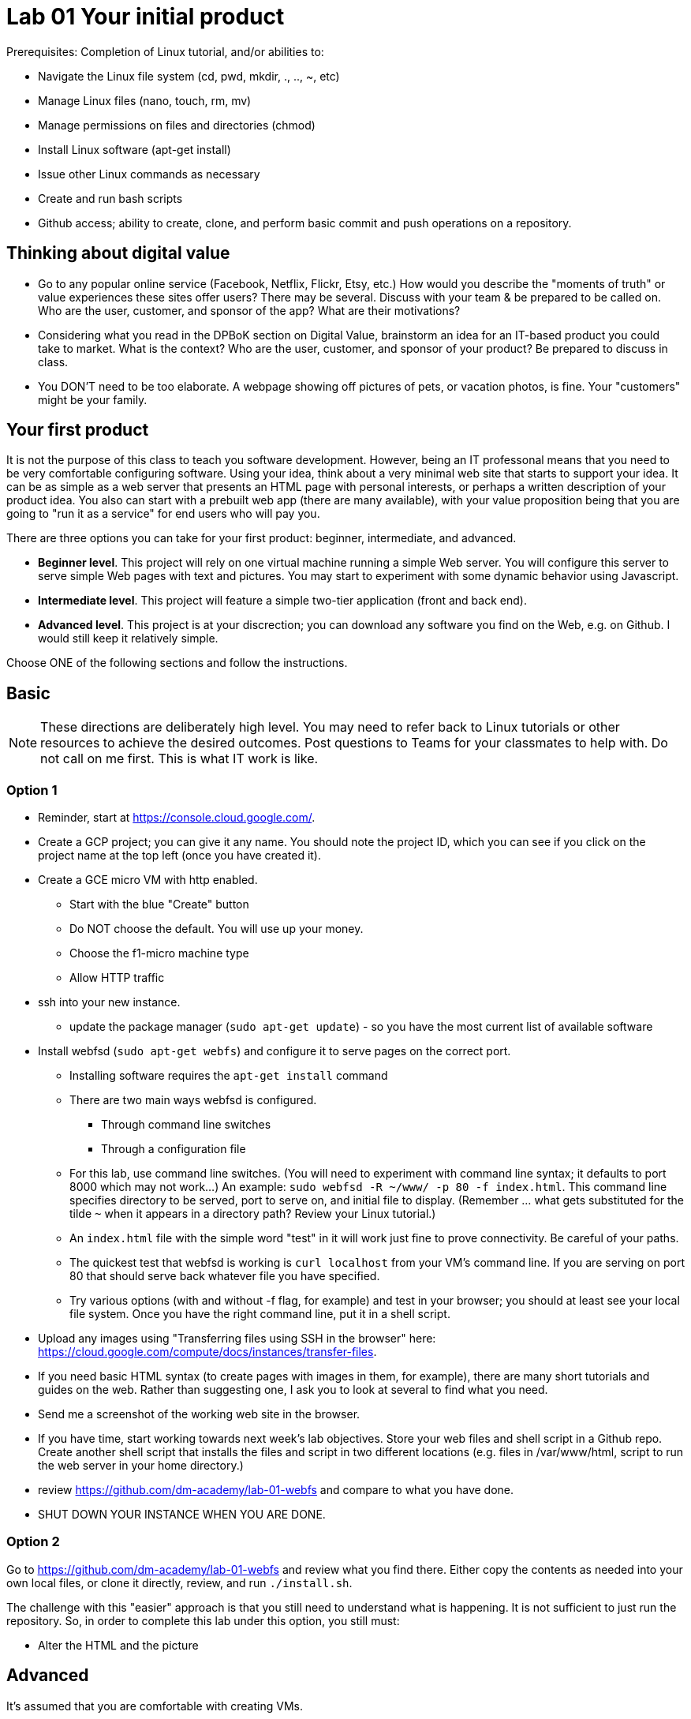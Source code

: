 = Lab 01 Your initial product

Prerequisites: Completion of Linux tutorial, and/or abilities to: 

* Navigate the Linux file system (cd, pwd, mkdir, ., .., ~, etc)
* Manage Linux files (nano, touch, rm, mv)
* Manage permissions on files and directories (chmod)
* Install Linux software (apt-get install)
* Issue other Linux commands as necessary
* Create and run bash scripts
* Github access; ability to create, clone, and perform basic commit and push operations on a repository. 

== Thinking about digital value

* Go to any popular online service (Facebook, Netflix, Flickr, Etsy, etc.) How would you describe the "moments of truth" or value experiences these sites offer users? There may be several. Discuss with your team & be prepared to be called on. Who are the user, customer, and sponsor of the app? What are their motivations?

* Considering what you read in the DPBoK section on Digital Value, brainstorm an idea for an IT-based product you could take to market. What is the context? Who are the user, customer, and sponsor of your product? Be prepared to discuss in class.

* You DON'T need to be too elaborate. A webpage showing off pictures of pets, or vacation photos, is fine. Your "customers" might be your family. 

== Your first product

It is not the purpose of this class to teach you software development. However, being an IT professonal means that you need to be very comfortable configuring software. Using your idea, think about a very minimal web site that starts to support your idea. It can be as simple as a web server that presents an HTML page with personal interests, or perhaps a written description of your product idea. You also can start with a prebuilt web app (there are many available), with your value proposition being that you are going to "run it as a service" for end users who will pay you. 

There are three options you can take for your first product: beginner, intermediate, and advanced. 

*  *Beginner level*. This project will rely on one virtual machine running a simple Web server. You will configure this server to serve simple Web pages with text and pictures. You may start to experiment with some dynamic behavior using Javascript. 

* *Intermediate level*. This project will feature a simple two-tier application (front and back end). 

* *Advanced level*. This project is at your discrection; you can download any software you find on the Web, e.g. on Github. I would still keep it relatively simple. 

Choose ONE of the following sections and follow the instructions. 

== Basic

NOTE: These directions are deliberately high level. You may need to refer back to Linux tutorials or other resources to achieve the desired outcomes. Post questions to Teams for your classmates to help with. Do not call on me first. This is what IT work is like. 

=== Option 1

* Reminder, start at https://console.cloud.google.com/.
* Create a GCP project; you can give it any name. You should note the project ID, which you can see if you click on the project name at the top left (once you have created it). 
* Create a GCE micro VM with http enabled. 
** Start with the blue "Create" button
** Do NOT choose the default. You will use up your money. 
** Choose the f1-micro machine type
** Allow HTTP traffic
* ssh into your new instance. 
** update the package manager (`sudo apt-get update`) - so you have the most current list of available software
* Install webfsd (`sudo apt-get webfs`) and configure it to serve pages on the correct port.
** Installing software requires the `apt-get install` command
** There are two main ways webfsd is configured. 
*** Through command line switches
*** Through a configuration file
** For this lab, use command line switches. (You will need to experiment with command line syntax; it defaults to port 8000 which may not work...) An example: `sudo webfsd -R ~/www/ -p 80 -f index.html`. This command line specifies directory to be served, port to serve on, and initial file to display. (Remember ... what gets substituted for the tilde `~` when it appears in a directory path? Review your Linux tutorial.)
** An `index.html` file with the simple word "test" in it will work just fine to prove connectivity. Be careful of your paths. 
** The quickest test that webfsd is working is `curl localhost` from your VM's command line. If you are serving on port 80 that should serve back whatever file you have specified. 
** Try various options (with and without -f flag, for example) and test in your browser; you should at least see your local file system. Once you have the right command line, put it in a shell script.  
* Upload any images using "Transferring files using SSH in the browser" here: https://cloud.google.com/compute/docs/instances/transfer-files. 
* If you need basic HTML syntax (to create pages with images in them, for example), there are many short tutorials and guides on the web. Rather than suggesting one, I ask you to look at several to find what you need.
* Send me a screenshot of the working web site in the browser.
* If you have time, start working towards next week's lab objectives. Store your web files and shell script in a Github repo. Create another shell script that installs the files and script in two different locations (e.g. files in /var/www/html, script to run the web server in your home directory.)
* review https://github.com/dm-academy/lab-01-webfs and compare to what you have done. 
* SHUT DOWN YOUR INSTANCE WHEN YOU ARE DONE.

=== Option 2

Go to https://github.com/dm-academy/lab-01-webfs and review what you find there. Either copy the contents as needed into your own local files, or clone it directly, review, and run `./install.sh`. 

The challenge with this "easier" approach is that you still need to understand what is happening. It is not sufficient to just run the repository. So, in order to complete this lab under this option, you still must:

- Alter the HTML and the picture

== Advanced 

It's assumed that you are comfortable with creating VMs. 

There are a number of two tier applications available to you. GCE has a tutorial with a simple todo list. On the right side of your GCP page, see "Quickly learn how to build a two-tier web app." This is a polished tutorial that should give you no problems. 

Another suitable example, a little more challenging, is here: 

https://closebrace.com/tutorials/2017-03-02/the-dead-simple-step-by-step-guide-for-front-end-developers-to-getting-up-and-running-with-nodejs-express-and-mongodb

If the micro VM is too slow, then upgrade it but be very careful to shut it down when not in use.

*As it assumes Windows, you will have to re-interpret some things.* For example, where it says "Hit the Node.js website and click the big green Install button...", that won't work. You will have to install Node using appropriate methods for the Linux command line. There are about a million places on the Web that describe that. You'll need NPM as well as Node.

You are free to look for other comparable examples. 

Send me a screen shot when your application is working.

If you have time, start working towards next week's lab objectives. Store your web app and shell script in a Github repo. Create another shell script that installs the files in the correct locations, so that if you delete your VM, you can easily install it. done, send me a link to the completed Github repo.

Or, fully at your discretion: You may experiment with any multi-tier application you find. Please just work with VMs at this point, not containers. The key objective is to bring up a functioning application that can be accessed via the web. Send me screenshots and a description of the first version.   

If you have time, start working towards next week's lab objectives. Store your web app and shell script in a Github repo. Create another shell script that installs the files in the correct locations, so that if you delete your VM, you can easily install it. done, send me a link to the completed Github repo.

== Assistance with this lab

For the Beginner section, please take screen shots, save as png files, and submit pull requests so that future students have a more graphical experience. 5 points extra credit per image. 



